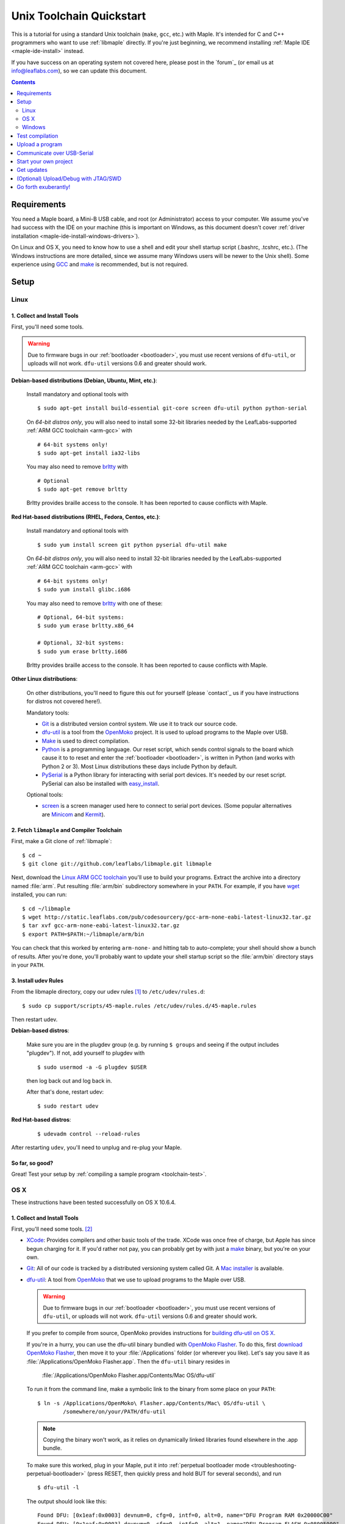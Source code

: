 .. highlight:: sh

.. _unix-toolchain:

===========================
 Unix Toolchain Quickstart
===========================

This is a tutorial for using a standard Unix toolchain (``make``,
``gcc``, etc.) with Maple.  It's intended for C and C++ programmers
who want to use :ref:`libmaple` directly. If you're just beginning, we
recommend installing :ref:`Maple IDE <maple-ide-install>` instead.

If you have success on an operating system not covered here, please
post in the `forum`_ (or email us at info@leaflabs.com), so we can
update this document.

.. contents:: Contents
   :local:
   :depth: 2

Requirements
------------

You need a Maple board, a Mini-B USB cable, and root (or
Administrator) access to your computer. We assume you've had success
with the IDE on your machine (this is important on Windows, as this
document doesn't cover :ref:`driver installation
<maple-ide-install-windows-drivers>`).

On Linux and OS X, you need to know how to use a shell and edit your
shell startup script (.bashrc, .tcshrc, etc.). (The Windows
instructions are more detailed, since we assume many Windows users
will be newer to the Unix shell). Some experience using `GCC
<http://gcc.gnu.org/>`_ and `make
<http://www.gnu.org/software/make/>`_ is recommended, but is not
required.

Setup
-----

.. _toolchain-linux-setup:

Linux
^^^^^

1. Collect and Install Tools
~~~~~~~~~~~~~~~~~~~~~~~~~~~~

First, you'll need some tools.

.. warning:: Due to firmware bugs in our :ref:`bootloader
   <bootloader>`, you must use recent versions of ``dfu-util``, or
   uploads will not work.  ``dfu-util`` versions 0.6 and greater
   should work.

**Debian-based distributions (Debian, Ubuntu, Mint, etc.)**:

  Install mandatory and optional tools with ::

    $ sudo apt-get install build-essential git-core screen dfu-util python python-serial

  On *64-bit distros only*, you will also need to install some 32-bit
  libraries needed by the LeafLabs-supported :ref:`ARM GCC toolchain
  <arm-gcc>` with ::

    # 64-bit systems only!
    $ sudo apt-get install ia32-libs

  You may also need to remove `brltty <http://mielke.cc/brltty/>`_
  with ::

    # Optional
    $ sudo apt-get remove brltty

  Brltty provides braille access to the console.  It has been reported
  to cause conflicts with Maple.

**Red Hat-based distributions (RHEL, Fedora, Centos, etc.)**:

  Install mandatory and optional tools with ::

    $ sudo yum install screen git python pyserial dfu-util make

  On *64-bit distros only*, you will also need to install 32-bit
  libraries needed by the LeafLabs-supported :ref:`ARM GCC toolchain
  <arm-gcc>` with ::

    # 64-bit systems only!
    $ sudo yum install glibc.i686

  You may also need to remove `brltty <http://mielke.cc/brltty/>`_
  with one of these::

    # Optional, 64-bit systems:
    $ sudo yum erase brltty.x86_64

    # Optional, 32-bit systems:
    $ sudo yum erase brltty.i686

  Brltty provides braille access to the console.  It has been
  reported to cause conflicts with Maple.

**Other Linux distributions**:

  On other distributions, you'll need to figure this out for yourself
  (please `contact`_ us if you have instructions for distros not
  covered here!).

  Mandatory tools:

  * `Git`_ is a distributed version control system. We use it to track
    our source code.

  * `dfu-util`_ is a tool from the `OpenMoko`_ project. It is used to
    upload programs to the Maple over USB.

  * `Make <http://www.gnu.org/software/make/>`_ is used to direct
    compilation.

  * `Python <http://python.org>`_ is a programming language. Our reset
    script, which sends control signals to the board which cause it to
    to reset and enter the :ref:`bootloader <bootloader>`, is written
    in Python (and works with Python 2 or 3). Most Linux distributions
    these days include Python by default.

  * `PySerial`_ is a Python library for interacting with serial port
    devices. It's needed by our reset script. PySerial can also be
    installed with `easy_install
    <http://peak.telecommunity.com/DevCenter/EasyInstall>`_.

  Optional tools:

  * `screen <http://www.gnu.org/s/screen/>`_ is a screen manager used
    here to connect to serial port devices.  (Some popular
    alternatives are `Minicom
    <http://alioth.debian.org/projects/minicom/>`_ and `Kermit
    <http://www.kermitproject.org/>`_).

2. Fetch ``libmaple`` and Compiler Toolchain
~~~~~~~~~~~~~~~~~~~~~~~~~~~~~~~~~~~~~~~~~~~~

First, make a Git clone of :ref:`libmaple`::

  $ cd ~
  $ git clone git://github.com/leaflabs/libmaple.git libmaple

Next, download the `Linux ARM GCC toolchain
<http://static.leaflabs.com/pub/codesourcery/gcc-arm-none-eabi-latest-linux32.tar.gz>`_
you'll use to build your programs. Extract the archive into a
directory named :file:`arm`. Put resulting :file:`arm/bin`
subdirectory somewhere in your ``PATH``. For example, if you have
`wget <http://www.gnu.org/software/wget/>`_ installed, you can run::

  $ cd ~/libmaple
  $ wget http://static.leaflabs.com/pub/codesourcery/gcc-arm-none-eabi-latest-linux32.tar.gz
  $ tar xvf gcc-arm-none-eabi-latest-linux32.tar.gz
  $ export PATH=$PATH:~/libmaple/arm/bin

You can check that this worked by entering ``arm-none-`` and hitting
tab to auto-complete; your shell should show a bunch of results. After
you're done, you'll probably want to update your shell startup script
so the :file:`arm/bin` directory stays in your ``PATH``.

.. _toolchain-udev:

3. Install udev Rules
~~~~~~~~~~~~~~~~~~~~~

From the libmaple directory, copy our udev rules [#fudev]_ to
``/etc/udev/rules.d``::

  $ sudo cp support/scripts/45-maple.rules /etc/udev/rules.d/45-maple.rules

Then restart udev.

**Debian-based distros**:

  Make sure you are in the plugdev group (e.g. by running ``$ groups``
  and seeing if the output includes "plugdev").  If not, add yourself
  to plugdev with ::

    $ sudo usermod -a -G plugdev $USER

  then log back out and log back in.

  After that's done, restart udev::

    $ sudo restart udev

**Red Hat-based distros**:

  ::

    $ udevadm control --reload-rules

After restarting ``udev``, you'll need to unplug and re-plug your
Maple.

So far, so good?
~~~~~~~~~~~~~~~~

Great! Test your setup by :ref:`compiling a sample program
<toolchain-test>`.

.. _toolchain-osx-setup:

OS X
^^^^

These instructions have been tested successfully on OS X 10.6.4.

1. Collect and Install Tools
~~~~~~~~~~~~~~~~~~~~~~~~~~~~

First, you'll need some tools. [#fpackman]_

* `XCode <http://developer.apple.com/technologies/xcode.html>`_:
  Provides compilers and other basic tools of the trade.  XCode was
  once free of charge, but Apple has since begun charging for it. If
  you'd rather not pay, you can probably get by with just a `make
  <http://www.gnu.org/software/make/>`_ binary, but you're on your
  own.

* `Git`_: All of our code is tracked by a distributed versioning
  system called Git. A `Mac installer
  <http://code.google.com/p/git-osx-installer/downloads/list?can=3>`_
  is available.

* `dfu-util`_: A tool from `OpenMoko`_ that we use to upload programs
  to the Maple over USB.

  .. warning:: Due to firmware bugs in our :ref:`bootloader
     <bootloader>`, you must use recent versions of ``dfu-util``, or
     uploads will not work.  ``dfu-util`` versions 0.6 and greater
     should work.

  If you prefer to compile from source, OpenMoko provides instructions
  for `building dfu-util on OS X
  <http://wiki.openmoko.org/wiki/Dfu-util#Mac>`_.

  If you're in a hurry, you can use the dfu-util binary bundled with
  `OpenMoko Flasher
  <http://www.handheld-linux.com/wiki.php?page=OpenMoko%20Flasher>`_. To
  do this, first `download OpenMoko Flasher
  <http://projects.goldelico.com/p/omflasher/downloads/>`_, then move
  it to your :file:`/Applications` folder (or wherever you
  like). Let's say you save it as :file:`/Applications/OpenMoko
  Flasher.app`.  Then the ``dfu-util`` binary resides in

      :file:`/Applications/OpenMoko Flasher.app/Contents/Mac OS/dfu-util`

  To run it from the command line, make a symbolic link to the binary
  from some place on your ``PATH``::

      $ ln -s /Applications/OpenMoko\ Flasher.app/Contents/Mac\ OS/dfu-util \
              /somewhere/on/your/PATH/dfu-util

  .. note::

    Copying the binary won't work, as it relies on dynamically linked
    libraries found elsewhere in the .app bundle.

  To make sure this worked, plug in your Maple, put it into
  :ref:`perpetual bootloader mode
  <troubleshooting-perpetual-bootloader>` (press RESET, then quickly
  press and hold BUT for several seconds), and run ::

      $ dfu-util -l

  The output should look like this::

      Found DFU: [0x1eaf:0x0003] devnum=0, cfg=0, intf=0, alt=0, name="DFU Program RAM 0x20000C00"
      Found DFU: [0x1eaf:0x0003] devnum=0, cfg=0, intf=0, alt=1, name="DFU Program FLASH 0x08005000"

* `PySerial`_: our reset script (which sends control signals over the
  USB-serial connection to restart and enter the bootloader) is
  written in Python, and requires the PySerial library. Download and
  extract the `latest version
  <http://pypi.python.org/pypi/pyserial>`_, then install with ::

      $ cd /path/to/pyserial-x.y
      $ python setup.py build
      $ sudo python setup.py install

  PySerial is also available via ``easy_install``, so if you're
  comfortable using that, you could alternatively install it with ::

      $ easy_install pyserial

2. Fetch ``libmaple`` and Compiler Toolchain
~~~~~~~~~~~~~~~~~~~~~~~~~~~~~~~~~~~~~~~~~~~~

First, make a `Git`_ clone of :ref:`libmaple`::

  $ cd ~
  $ git clone git://github.com/leaflabs/libmaple.git

Next, `download the cross-compilers
<http://static.leaflabs.com/pub/codesourcery/gcc-arm-none-eabi-latest-osx32.tar.gz>`_
you'll use to build libmaple and your own programs. (These are just
special-purpose versions of :ref:`GCC <arm-gcc>`).

Let's say you saved these into
:file:`~/Downloads/gcc-arm-none-eabi-latest-osx32.tar.gz`. Then unpack
the archive and tell the shell about its contents with::

  $ cd ~/Downloads
  $ tar -xvf gcc-arm-none-eabi-latest-osx32.tar.gz
  $ mv arm ~/libmaple/arm
  $ export PATH=$PATH:~/libmaple/arm/bin

After that's done, update your shell startup script so
:file:`~/libmaple/arm/bin` stays in your ``PATH``.

So far, so good?
~~~~~~~~~~~~~~~~

Great! Test your setup by :ref:`compiling a sample program
<toolchain-test>`.

.. _toolchain-win-setup:

Windows
^^^^^^^

These instructions have been tested successfully on Windows XP SP3.

1. Collect and Install Tools
~~~~~~~~~~~~~~~~~~~~~~~~~~~~

You'll need a few software tools for compiling and uploading programs.

* `Git`_, a versioning system we use for :ref:`libmaple`.  Install Git
  using the wonderful `Windows guide on GitHub
  <https://help.github.com/articles/set-up-git#platform-windows>`_.

  .. note:: These instructions use Git Bash, the command-line
            interface to Git on Windows. You can use the GitHub for
            Windows application instead, but we haven't tried.

* `Install Python <http://python.org/download>`_.  Choose the latest
  **2.7.x version**; Python 3 might work, but it's not tested.

* `Install PySerial <http://pypi.python.org/pypi/pyserial>`_.  Choose
  the latest **pyserial-x.y-win32.exe version** (or the "py3k" version
  if you installed Python 3).

2. Fetch ``libmaple`` and Compiler Toolchain
~~~~~~~~~~~~~~~~~~~~~~~~~~~~~~~~~~~~~~~~~~~~

First, make a Git clone of :ref:`libmaple`. Do this by running Git
Bash (which you installed in step 1), typing the following line, and
hitting return. (Do not type the "$".  We put these in to remind you
that lines like this are for the Git Bash prompt). ::

    $ git clone git://github.com/leaflabs/libmaple.git

.. note:: Keep the Git Bash window open as you go.

You now have the libmaple repository in the folder ``C:\Documents and
Settings\<Your Name>``.

Next, download the `compilers and other tools
<http://static.leaflabs.com/pub/codesourcery/gcc-arm-none-eabi-latest-win32.tar.gz>`_
you'll use to build and upload your programs.  When the download
finishes, move the file into the libmaple repository's folder. Then
type these two lines into the Git Bash prompt to go to the libmaple
folder and extract the archive::

    $ cd libmaple
    $ tar xzf gcc-arm-none-eabi-latest-win32.tar.gz

This will create a folder named "arm" inside the libmaple folder.

You'll now configure your system to use these tools. Type the
following lines into Git Bash.

.. warning:: If you've installed Bash on your computer before starting
   this guide, and have a .bashrc already, typing these lines will
   overwrite it. If that's the case, we assume you know what you're
   doing, and can modify your .bashrc appropriately.

   If you're using Bash for the first time, don't worry about this
   warning.

::

    $ cat >~/.bashrc <<EOF
    > export PATH=\$PATH:~/libmaple/arm/bin/
    > EOF

.. note:: The "> " at the beginning of the second and third lines will
   appear automatically.

   In case that's hard to read, the part of the first line between
   ``cat`` and ``bashrc`` is these five characters: space ( ), right
   angle bracket (>), tilde (~), forward slash (/), and period (.).

For reference, here's a screenshot of what your Git Bash window should
look like at this point (the green prompts and output after the ``git
clone`` line will be slightly different):

.. _toolchain-git-bash-screenshot:

.. figure:: /_static/img/winxp-git-bash-screenshot.png
   :align: center
   :alt: Git Bash screenshot

3. Check Your Setup
~~~~~~~~~~~~~~~~~~~

Let's check that you completed the previous step correctly.  If you
did, there will be a file called ".bashrc" (the period is supposed to
be there) in the folder ``Documents and Settings\<Your Name>\``.  Open
this file in Notepad by right clicking on it and selecting "Open
With...", like so:

.. figure:: /_static/img/winxp-open-bashrc-with.png
   :align: center
   :alt: Open .bashrc With

Choose "Notepad" from the resulting pop-up window, and click "OK".
The Notepad window should look like this:

.. figure:: /_static/img/winxp-bashrc-notepad.png
   :align: center
   :alt: .bashrc in Notepad

The little box at the end of the line is supposed to be there. Close
the Notepad window (don't save any changes you may have accidentally
made).

So far, so good?
~~~~~~~~~~~~~~~~

Great! Go on to the next section, where you'll compile a program.

.. _toolchain-test:

Test compilation
----------------

Get back into the libmaple directory (this tutorial assumes you put it
in :file:`libmaple` under your home directory) and test that you've
installed all the compilation tools correctly::

  # Note: Use "cs-make" instead of "make" on Windows
  $ cd ~/libmaple
  $ cp main.cpp.example main.cpp
  $ make clean
  $ make

.. note:: These instructions are for the Maple.  If you're compiling
   for another board, you'll need to set a ``BOARD`` environment
   variable appropriately.  For example, to compile for Maple Mini (in
   Bash), run::

     $ export BOARD=maple_mini
     $ make

   You can also use the following, but you'll need to write the
   ``BOARD=maple_mini`` part every time you call ``make`` (for ``make
   install``, etc.)::

     $ BOARD=maple_mini make

   To get a list of all boards, run ::

     $ make list-boards

   To make this setting permanent, put the ``export BOARD=maple_mini``
   line in your .bashrc.

If all goes well, you should see a bunch of output, then something
like this::

  Final Size:
     text          data     bss     dec     hex filename
    13164          1704     552   15420    3c3c build/maple.elf

The ``dec`` field at the end gives the total program size in
bytes. The long table of object files above the ``Final Size`` shows
similar information on a per-file basis. You can use it to help slim
down programs that use too much space.

.. _toolchain-upload:

Upload a program
----------------

Let's blow away the little example program and upload the interactive
test session to your Maple.  This will let you interact with the Maple
over a :ref:`USB serial port <usb>`. If you're on Linux, then before
executing ``make install``, you'll want to have the udev rules setup
:ref:`as described above <toolchain-udev>`.

Plug in your Maple using the Mini-B USB cable, then run ::

  $ cd ~/libmaple
  $ cp examples/test-session.cpp main.cpp
  $ make clean
  $ make
  $ make install

A number of things can go wrong at this stage.  Simple debugging steps
include using :ref:`perpetual bootloader mode
<troubleshooting-perpetual-bootloader>`, restarting the Maple a couple
times, ``make clean``, etc. If nothing works, the `forum`_ is your
friend.

.. _toolchain-serialusb:

Communicate over USB-Serial
---------------------------

Now let's try out the interactive test session.  The serial port
device file will look something like :file:`/dev/ttyACMXXX` on Linux,
:file:`/dev/tty.usbmodemXXX` on OS X, or :file:`COMx` on Windows, but
``XXX`` will vary depending on your system.  Try using one of these to
find out which it is::

  # Linux
  $ ls /dev/ttyACM*

  # OS X
  $ ls /dev/tty.usbmodem*

  # Windows, works from libmaple directory
  $ python support/scripts/win-list-com-ports.py

To open up a session on Linux or OS X, run ::

  $ screen /dev/ttyXXX

(On Windows, you will need to use a separate program, such as Maple
IDE's serial console or `PuTTY
<http://www.chiark.greenend.org.uk/~sgtatham/putty/>`_.)

If the interactive test program built and uploaded correctly,
``screen`` won't report any errors, and will present you an empty
terminal.  Your board is now waiting for you to send it a command.
Type ``h`` to print a list of commands which demonstrate various
features; type any command's letter to run it.

To exit the screen session, type :kbd:`C-a k` (control-a k) on Linux,
or :kbd:`C-a C-\\` (Control-a, followed by Control-backslash) on OS X,
and type ``y`` when prompted if you're sure.

.. note::

   Using ``screen`` sometimes messes up your terminal session on OS X.
   If your shell starts acting funny after you exit ``screen``, you
   should be able to fix it with ::

       $ reset && clear

   If that doesn't work, just close the Terminal window and open up a
   new one.

.. _toolchain-projects:

Start your own project
----------------------

So everything worked, and you want to start your own project? Great!
There are two ways to go about it.

If your project is small, all you have to do is replace
:file:`~/libmaple/main.cpp` with your own code, and you're free to use
``make`` and ``make install`` in the same way you did when you first
:ref:`uploaded a program <toolchain-upload>`.

If you have a more complicated project, with its own Makefile and
multiple source files, or if you're using an IDE that creates its own
Makefile, you'll probably want to load libmaple from an archive (a
build-time library, not a DLL).

To create an archive, use the ``library`` Makefile target::

  $ cd ~/libmaple
  $ make library

This will produce a build-time library in the file
:file:`~/libmaple/build/libmaple.a`.  To use it, make sure that you
link against that library, and that the libmaple sources are in your
include path.

There is also a page on `starting a project with the Unix toolchain
<http://wiki.leaflabs.com/index.php?title=Starting_A_Project_%28No_IDE%29>`_
on the `LeafLabs wiki <http://wiki.leaflabs.com>`_ that you may find
useful.

Get updates
-----------

We update libmaple fairly frequently with bugfixes and other
improvements.  In order get access to these in your local copy of the
repository, you should periodically update it with::

  $ cd ~/libmaple
  $ git pull

We do our best to keep the master libmaple branch on GitHub free from
broken or half-finished code, so don't be too scared running the
latest and greatest. If you do, please report any bugs or regressions!

We keep releases of libmaple and the Maple IDE in lockstep, so any IDE
updates will have corresponding library updates.  Our `blog
<http://leaflabs.com/blog/>`_ is the place to watch for major
releases; an `RSS feed <http://leaflabs.com/blog/feed/>`_ is
available.

You can sign up for a free `GitHub <https://github.com/plans>`_
account and `watch libmaple
<https://github.com/leaflabs/libmaple/watchers>`_ to receive
notifications about bleeding-edge development.

.. _toolchain-openocd:

(Optional) Upload/Debug with JTAG/SWD
-------------------------------------

Advanced users will wish to use a JTAG (or SWD) dongle for uploading
and debugging their programs. A big advantage to this approach is that
it lets you use `GDB
<http://www.gnu.org/software/gdb/documentation/>`_ to single-step
through your code, inspect variables, etc.

You can build your projects for JTAG or SWD upload with the ``jtag``
Makefile target. Instead of compiling with ``make``, compile with
``make jtag``. Then use your method of choice to upload the resulting
program, which will be in ``build/<your-board>.elf`` in the libmaple
directory.

.. warning:: Uploading code built with the ``jtag`` target will
   overwrite the :ref:`bootloader <bootloader>`. This is a good thing
   -- since you're using another upload method, this lets you use the
   Flash and RAM the bootloader ordinarily reserves for itself. You
   can always :ref:`reflash the bootloader <bootloader-reflashing>`
   later.

While LeafLabs doesn't officially support any particular way of using
JTAG with Maple, there is a `JTAG How-To
<http://wiki.leaflabs.com/index.php?title=Maple_JTAG_How_To>`_ on the
`LeafLabs wiki <http://wiki.leaflabs.com>`_ that you may find useful.

.. _toolchain-exuberantly:

Go forth exuberantly!
---------------------

Let us know what you come up with! Mention `@leaflabs on Twitter
<http://twitter.com/#!/leaflabs>`_, post in the `forum`_, join the the
#leafblowers IRC channel on `freenode
<http://freenode.net/irc_servers.shtml>`_, whatever. We love projects!

.. _PySerial: http://pyserial.sourceforge.net/
.. _OpenMoko: http://openmoko.com/
.. _Git: http://git-scm.com/
.. _dfu-util: http://wiki.openmoko.org/wiki/Dfu-util

.. rubric:: Footnotes

.. [#fudev] As a security precaution on Linux, unknown USB devices can
   only be accessed by root. This udev script identifies the Maple
   based on its vendor and product IDs, mounts it to
   :file:`/dev/maple`, and (for Debian-based distros) grants
   read/write permissions to the ``plugdev`` group.

.. [#fpackman] Some of these software packages might be available on
   `MacPorts <http://www.macports.org/>`_ or `Homebrew
   <http://mxcl.github.com/homebrew/>`_. The author had some bad
   experiences with MacPorts a few years ago, though, and hasn't
   touched a package manager on OS X since. Your mileage may vary.
